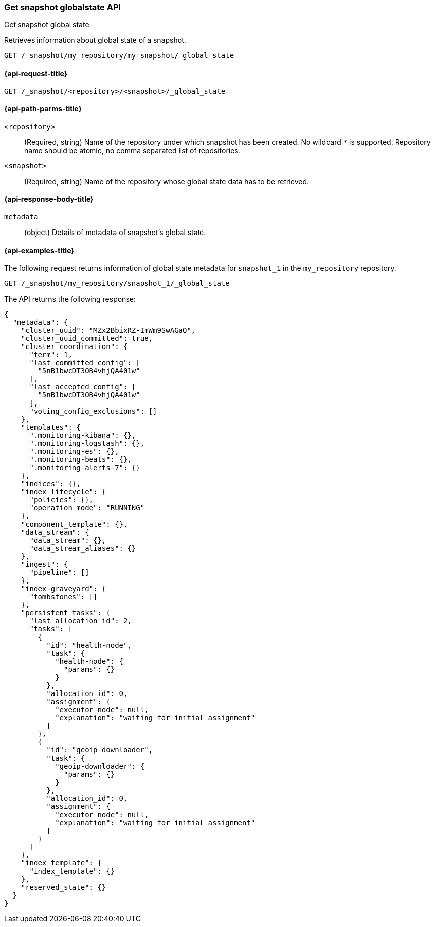 [[get-snapshot-globalstate-api]]
=== Get snapshot globalstate API
++++
<titleabbrev>Get snapshot global state</titleabbrev>
++++

Retrieves information about global state of a snapshot.

[source,console]
----
GET /_snapshot/my_repository/my_snapshot/_global_state
----

[[get-snapshot-globalstate-api-request]]
==== {api-request-title}

`GET /_snapshot/<repository>/<snapshot>/_global_state`

[[get-snapshot-globalstate-api-path-params]]
==== {api-path-parms-title}

`<repository>`::
(Required, string) Name of the repository under which snapshot has been created. No wildcard `*` is supported.
Repository name should be atomic, no comma separated list of repositories.

`<snapshot>`::
(Required, string)
Name of the repository whose global state data has to be retrieved.

[role="child_attributes"]
[[get-snapshot-globalstate-api-response-body]]
==== {api-response-body-title}

`metadata`::
(object)
Details of metadata of snapshot's global state.

[[get-snapshot-globalstate-api-example]]
==== {api-examples-title}

The following request returns information of global state metadata for `snapshot_1` in the `my_repository` repository.

[source,console]
----
GET /_snapshot/my_repository/snapshot_1/_global_state
----

The API returns the following response:

[source,console-result]
----
{
  "metadata": {
    "cluster_uuid": "MZx2BbixRZ-ImWm9SwAGaQ",
    "cluster_uuid_committed": true,
    "cluster_coordination": {
      "term": 1,
      "last_committed_config": [
        "5nB1bwcDT3OB4vhjQA401w"
      ],
      "last_accepted_config": [
        "5nB1bwcDT3OB4vhjQA401w"
      ],
      "voting_config_exclusions": []
    },
    "templates": {
      ".monitoring-kibana": {},
      ".monitoring-logstash": {},
      ".monitoring-es": {},
      ".monitoring-beats": {},
      ".monitoring-alerts-7": {}
    },
    "indices": {},
    "index_lifecycle": {
      "policies": {},
      "operation_mode": "RUNNING"
    },
    "component_template": {},
    "data_stream": {
      "data_stream": {},
      "data_stream_aliases": {}
    },
    "ingest": {
      "pipeline": []
    },
    "index-graveyard": {
      "tombstones": []
    },
    "persistent_tasks": {
      "last_allocation_id": 2,
      "tasks": [
        {
          "id": "health-node",
          "task": {
            "health-node": {
              "params": {}
            }
          },
          "allocation_id": 0,
          "assignment": {
            "executor_node": null,
            "explanation": "waiting for initial assignment"
          }
        },
        {
          "id": "geoip-downloader",
          "task": {
            "geoip-downloader": {
              "params": {}
            }
          },
          "allocation_id": 0,
          "assignment": {
            "executor_node": null,
            "explanation": "waiting for initial assignment"
          }
        }
      ]
    },
    "index_template": {
      "index_template": {}
    },
    "reserved_state": {}
  }
}
----
